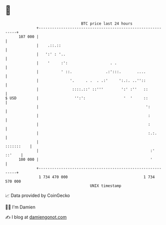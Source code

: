 * 👋

#+begin_example
                                     BTC price last 24 hours                    
                 +------------------------------------------------------------+ 
         107 000 |                                                            | 
                 |    .::.::                                                  | 
                 |   ':' : '..                                                | 
                 |    '     :':                   . .                         | 
                 |          ' ::.               .:':::.       ....            | 
                 |              '.     . .  . .:'     ':.:. ..''::            | 
                 |               ::::.::' ::'''        ':' :''   ::           | 
   $ USD         |                '':':                 '  '     ::           | 
                 |                                                ':          | 
                 |                                                 :          | 
                 |                                                 :          | 
                 |                                                 :.:.       | 
                 |                                                 :::::::    | 
                 |                                                  :' ::'    | 
         100 000 |                                                  '         | 
                 +------------------------------------------------------------+ 
                  1 734 470 000                                  1 734 570 000  
                                         UNIX timestamp                         
#+end_example
📈 Data provided by CoinGecko

🧑‍💻 I'm Damien

✍️ I blog at [[https://www.damiengonot.com][damiengonot.com]]
